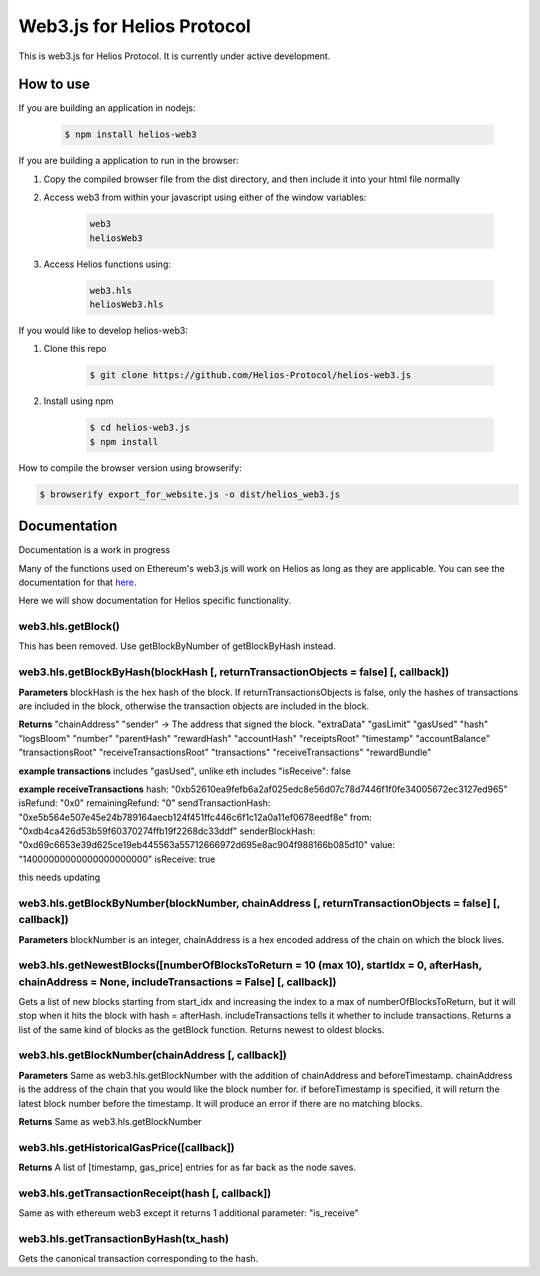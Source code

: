 ===========================
Web3.js for Helios Protocol
===========================

This is web3.js for Helios Protocol. It is currently under active development.

How to use
----------
If you are building an application in nodejs:

    .. code:: bash

        $ npm install helios-web3

If you are building a application to run in the browser:

1)  Copy the compiled browser file from the dist directory, and then include it into your html file normally

2)  Access web3 from within your javascript using either of the window variables:

        .. code:: bash

            web3
            heliosWeb3

3)  Access Helios functions using:

        .. code:: bash

            web3.hls
            heliosWeb3.hls

If you would like to develop helios-web3:

1)  Clone this repo

        .. code:: bash

            $ git clone https://github.com/Helios-Protocol/helios-web3.js

2)  Install using npm

        .. code:: bash

            $ cd helios-web3.js
            $ npm install

How to compile the browser version using browserify:

.. code:: bash

    $ browserify export_for_website.js -o dist/helios_web3.js




Documentation
-------------
Documentation is a work in progress

Many of the functions used on Ethereum's web3.js will work on Helios as long as they are applicable.
You can see the documentation for that `here <https://web3js.readthedocs.io>`_.

Here we will show documentation for Helios specific functionality.

web3.hls.getBlock()
~~~~~~~~~~~~~~~~~~~~~~~~~~~~~~~~~~~~~~~~~~~~~~~~~~~~~~~~~~~~~~~~~~~~~~~~~~~~~~~~~~~~~~~~~~~~~~~~~
This has been removed. Use getBlockByNumber of getBlockByHash instead.


web3.hls.getBlockByHash(blockHash [, returnTransactionObjects = false] [, callback])
~~~~~~~~~~~~~~~~~~~~~~~~~~~~~~~~~~~~~~~~~~~~~~~~~~~~~~~~~~~~~~~~~~~~~~~~~~~~~~~~~~~~~~~~~~~~~~~~~

**Parameters**
blockHash is the hex hash of the block. If returnTransactionsObjects is false, only the hashes of transactions are
included in the block, otherwise the transaction objects are included in the block.

**Returns**
"chainAddress"
"sender" -> The address that signed the block.
"extraData"
"gasLimit"
"gasUsed"
"hash"
"logsBloom"
"number"
"parentHash"
"rewardHash"
"accountHash"
"receiptsRoot"
"timestamp"
"accountBalance"
"transactionsRoot"
"receiveTransactionsRoot"
"transactions"
"receiveTransactions"
"rewardBundle"

**example transactions**
includes "gasUsed", unlike eth
includes "isReceive": false

**example receiveTransactions**
hash: "0xb52610ea9fefb6a2af025edc8e56d07c78d7446f1f0fe34005672ec3127ed965"
isRefund: "0x0"
remainingRefund: "0"
sendTransactionHash: "0xe5b564e507e45e24b789164aecb124f451ffc446c6f1c12a0a11ef0678eedf8e"
from: "0xdb4ca426d53b59f60370274ffb19f2268dc33ddf"
senderBlockHash: "0xd69c6653e39d625ce19eb445563a55712666972d695e8ac904f988166b085d10"
value: "14000000000000000000000"
isReceive: true

this needs updating

web3.hls.getBlockByNumber(blockNumber, chainAddress [, returnTransactionObjects = false] [, callback])
~~~~~~~~~~~~~~~~~~~~~~~~~~~~~~~~~~~~~~~~~~~~~~~~~~~~~~~~~~~~~~~~~~~~~~~~~~~~~~~~~~~~~~~~~~~~~~~~~

**Parameters**
blockNumber is an integer, chainAddress is a hex encoded address of the chain on which the block lives.

web3.hls.getNewestBlocks([numberOfBlocksToReturn = 10 (max 10), startIdx = 0, afterHash, chainAddress = None, includeTransactions = False] [, callback])
~~~~~~~~~~~~~~~~~~~~~~~~~~~~~~~~~~~~~~~~~~~~~~~~~~~~~~~~~~~~~~~~~~~~~~~~~~~~~~~~~~~~~~~~~~~~~~~~~
Gets a list of new blocks starting from start_idx and increasing the index to a max of numberOfBlocksToReturn, but it will stop when it hits the block with hash = afterHash.
includeTransactions tells it whether to include transactions.
Returns a list of the same kind of blocks as the getBlock function.
Returns newest to oldest blocks.


web3.hls.getBlockNumber(chainAddress [, callback])
~~~~~~~~~~~~~~~~~~~~~~~~~~~~~~~~~~~~~~~~~~~~~~~~~~~~~~~~~~~~~~~~~~~~~~~~~~~~~~~~~~~~~~~~~~~~~~~~~

**Parameters**
Same as web3.hls.getBlockNumber with the addition of chainAddress and beforeTimestamp.
chainAddress is the address of the chain that you would like the block number for. if beforeTimestamp
is specified, it will return the latest block number before the timestamp. It will produce an error if
there are no matching blocks.

**Returns**
Same as web3.hls.getBlockNumber

web3.hls.getHistoricalGasPrice([callback])
~~~~~~~~~~~~~~~~~~~~~~~~~~~~~~~~~~~~~~~~~~~~~~~~~~~~~~~~~~~~~~~~~~~~~~~~~~~~~~~~~~~~~~~~~~~~~~~~~
**Returns**
A list of [timestamp, gas_price] entries for as far back as the node saves.

web3.hls.getTransactionReceipt(hash [, callback])
~~~~~~~~~~~~~~~~~~~~~~~~~~~~~~~~~~~~~~~~~~~~~~~~~~~~~~~~~~~~~~~~~~~~~~~~~~~~~~~~~~~~~~~~~~~~~~~~~
Same as with ethereum web3 except it returns 1 additional parameter:
"is_receive"


web3.hls.getTransactionByHash(tx_hash)
~~~~~~~~~~~~~~~~~~~~~~~~~~~~~~~~~~~~~~~~~~~~~~~~~~~~~~~~~~~~~~~~~~~~~~~~~~~~~~~~~~~~~~~~~~~~~~~~~
Gets the canonical transaction corresponding to the hash.

